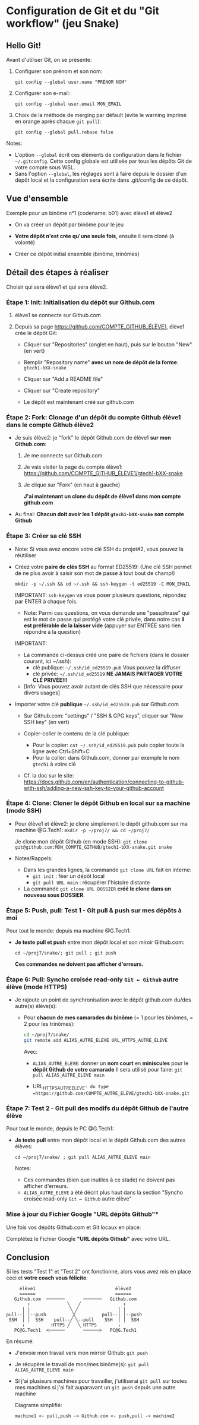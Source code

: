 * Configuration de Git et du "Git workflow" (jeu Snake)
** Hello Git!

Avant d'utiliser Git, on se présente:

 1. Configurer son prénom et son nom:

    #+BEGIN_EXAMPLE
    git config --global user.name "PRÉNOM NOM"
    #+END_EXAMPLE

 2. Configurer son e-mail:

    #+BEGIN_EXAMPLE
    git config --global user.email MON_EMAIL
    #+END_EXAMPLE

 3. Choix de la méthode de merging par défault (évite le warning imprimé en orange après chaque =git pull=):

    #+BEGIN_EXAMPLE
    git config --global pull.rebase false
    #+END_EXAMPLE

Notes:
 - L'option =--global= écrit ces éléments de configuration dans le fichier =~/.gitconfig=.
   Cette config globale est utilisée par tous les dépôts Git de votre compte sous WSL.
 - Sans l'option =--global=, les réglages sont à faire depuis le dossier d'un dépôt local et la configuration sera écrite dans .git/config de ce dépôt.

** Vue d'ensemble

Exemple pour un binôme n°1 (codename: b01) avec élève1 et élève2

 - On va créer un dépôt par binôme pour le jeu

 - *Votre dépôt n'est crée qu'une seule fois*, ensuite il sera cloné (à volonté)

 - Créer ce dépôt initial ensemble (binôme, trinômes)

** Détail des étapes à réaliser

Choisir qui sera élève1 et qui sera élève2.

*** Étape 1: Init: Initialisation du dépôt sur Github.com

 1. élève1 se connecte sur Github.com

 2. Depuis sa page https://github.com/COMPTE_GITHUB_ÉLÈVE1, élève1 crée le dépôt Git:

    - Cliquer sur "Repositories" (onglet en haut), puis sur le bouton "New" (en vert)

    - Remplir "Repository name" *avec un nom de dépôt de la forme*:
      =gtech1-bXX-snake=

    - Cliquer sur "Add a README file"

    - Cliquer sur "Create repository"

    - Le dépôt est maintenant créé sur github.com

*** Étape 2: Fork: Clonage d'un dépôt du compte Github élève1 dans le compte Github élève2

 - Je suis élève2: je "fork" le dépôt Github.com de élève1 *sur mon Github.com*:

   1. Je me connecte sur Github.com

   2. Je vais visiter la page du compte élève1:
      https://github.com/COMPTE_GITHUB_ÉLÈVE1/gtech1-bXX-snake

   3. Je clique sur "Fork" (en haut à gauche)

      *J'ai maintenant un clone du dépôt de élève1 dans mon compte github.com*

 - Au final: *Chacun doit avoir les 1 dépôt =gtech1-bXX-snake= son compte Github*

*** Étape 3: Créer sa clé SSH

 - Note: Si vous avez encore votre clé SSH du projet#2, vous pouvez la réutiliser

 - Créez votre *paire de clés SSH* au format ED25519:
   (Une clé SSH permet de ne plus avoir à saisir son mot de passe à tout bout de champ!)

   =mkdir -p ~/.ssh && cd ~/.ssh && ssh-keygen -t ed25519 -C MON_EMAIL=

   IMPORTANT: =ssh-keygen= va vous poser plusieurs questions, répondez par ENTER à chaque fois.

   - Note: Parmi ces questions, on vous demande une "passphrase" qui est le mot de passe qui protégè
     votre clé privée, dans notre cas *il est préférable de la laisser vide* (appuyer sur ENTRÉE sans
     rien répondre à la question)

   IMPORTANT:
   - La commande ci-dessus créé une paire de fichiers (dans le dossier courant, ici ~/.ssh):
     - clé publique: =~/.ssh/id_ed25519.pub=  Vous pouvez la diffuser
     - clé privée:   =~/.ssh/id_ed25519=      *NE JAMAIS PARTAGER VOTRE CLÉ PRIVÉE!!!*
   - [Info: Vous pouvez avoir autant de clés SSH que nécessaire pour divers usages]

 - Importer votre clé ***publique*** =~/.ssh/id_ed25519.pub= sur Github.com

   - Sur Github.com: "settings" / "SSH & GPG keys", cliquer sur "New SSH key" (en vert)

   - Copier-coller le contenu de la clé publique:
     - Pour la copier: =cat ~/.ssh/id_ed25519.pub= puis copier toute la ligne avec Ctrl+Shift+C
     - Pour la coller: dans Github.com, donner par exemple le nom =gtech1= à votre clé

   - Cf. la doc sur le site: https://docs.github.com/en/authentication/connecting-to-github-with-ssh/adding-a-new-ssh-key-to-your-github-account

*** Étape 4: Clone: Cloner le dépôt Github en local sur sa machine (mode SSH)

 - Pour élève1 et élève2: je clone simplement le dépôt github.com sur ma machine @G.Tech1:
   =mkdir -p ~/proj7/ && cd ~/proj7/=

   Je clone mon dépôt Github (en mode SSH):
   =git clone git@github.com:MON_COMPTE_GITHUB/gtech1-bXX-snake.git snake=

 - Notes/Rappels:
   - Dans les grandes lignes, la commande =git clone URL= fait en interne:
     - =git init= : féer un dépôt local
     - =git pull URL main= : récupérer l'histoire distante

   - La commande =git clone URL DOSSIER= *créé le clone dans un nouveau sous DOSSIER*.

*** Étape 5: Push, pull: *Test 1* - Git pull & push sur mes dépôts à moi

Pour tout le monde: depuis ma machine @G.Tech1:

 - *Je teste pull et push* entre mon dépôt local et son miroir Github.com:

   =cd ~/proj7/snake/; git pull ; git push=

   *Ces commandes ne doivent pas afficher d'erreurs.*

*** Étape 6: Pull: Syncho croisée read-only =Git ← Github= autre élève (mode HTTPS)

 - Je rajoute un point de synchronisation avec le dépôt github.com du/des autre(s) élève(s):

   - Pour *chacun de mes camarades du binôme* (= 1 pour les binômes, = 2 pour les trinômes):

     #+BEGIN_SRC sh
       cd ~/proj7/snake/
       git remote add ALIAS_AUTRE_ELEVE URL_HTTPS_AUTRE_ELEVE
     #+END_SRC

     Avec:

     - =ALIAS_AUTRE_ELEVE=: donner un *nom court* en *miniscules* pour le *dépôt Github de votre camarade*
       Il sera utilisé pour faire: =git pull ALIAS_AUTRE_ELEVE main=

     - URL_HTTPS_AUTRE_ELEVE=: du type =https://github.com/COMPTE_AUTRE_ÉLÈVE/gtech1-bXX-snake.git=

*** Étape 7: *Test 2* - Git pull des modifs du dépôt Github de l'autre élève

Pour tout le monde, depuis le PC @G.Tech1:

 - *Je teste pull* entre mon dépôt local et le dépôt Github.com des autres élèves:

   =cd ~/proj7/snake/ ; git pull ALIAS_AUTRE_ELEVE main=

   Notes:
   - Ces commandes (bien que inutiles à ce stade) ne doivent pas afficher d'erreurs.
   - =ALIAS_AUTRE_ELEVE= a été décrit plus haut dans la section
     "Syncho croisée read-only =Git ← Github= autre élève"

*** Mise à jour du Fichier Google "URL dépôts Github"*

Une fois vos dépôts Github.com et Git locaux en place:

Complétez le Fichier Google *"URL dépôts Github"* avec votre URL.

** Conclusion
Si les tests "Test 1" et "Test 2" ont fonctionné, alors vous avez mis
en place ceci et *votre coach vous félicite*:

#+BEGIN_EXAMPLE
           élève1                              élève2
           ======                              ======
         Github.com  ───────       ───────   Github.com
              ↑              ╲   ╱                ↑
            │ │               ╲ ╱               │ │
      pull--│ │--push          ╳          pull--│ │--push
       SSH  │ │  SSH    pull--╱ ╲--pull    SSH  │ │  SSH
            ↓          HTTPS ╱   ╲ HTTPS        ↓
         PC@G.Tech1  <──────       ──────>   PC@G.Tech1
#+END_EXAMPLE

En résumé:
 - J'envoie mon travail vers mon mirroir Github: =git push=
 - Je récupère le travail de mon/mes binôme(s): =git pull ALIAS_AUTRE_ELEVE main=
 - Si j'ai plusieurs machines pour travailler, j'utiliserai =git pull=
   sur toutes mes machines si j'ai fait auparavant un =git push= depuis une autre machine

   Diagrame simplifié:

   =machine1 <- pull,push -> Github.com <- push,pull -> machine2=

* settings                                                          :ARCHIVE:noexport:
#+startup: overview
** Local variables
# Local Variables:
# fill-column: 105
# End:
